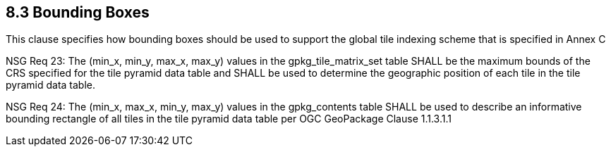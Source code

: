 == 8.3  Bounding Boxes

This clause specifies how bounding boxes should be used to support the global tile indexing scheme that is specified in Annex C

NSG Req 23: The (min_x, min_y, max_x, max_y) values in the gpkg_tile_matrix_set table SHALL be the maximum bounds of the CRS specified for the tile pyramid data table and SHALL be used to determine the geographic position of each tile in the tile pyramid data table.

NSG Req 24: The (min_x, max_x, min_y, max_y) values in the gpkg_contents table SHALL be used to describe an informative bounding rectangle of all tiles in the tile pyramid data table per OGC GeoPackage Clause 1.1.3.1.1


